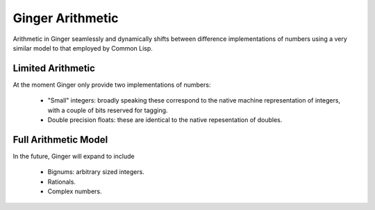 Ginger Arithmetic
=================
Arithmetic in Ginger seamlessly and dynamically shifts between difference implementations of numbers using a very similar model to that employed by Common Lisp.

Limited Arithmetic
------------------
At the moment Ginger only provide two implementations of numbers:

  * "Small" integers: broadly speaking these correspond to the native
    machine representation of integers, with a couple of bits reserved
    for tagging. 

  * Double precision floats: these are identical to the native repesentation
    of doubles.

Full Arithmetic Model
---------------------
In the future, Ginger will expand to include

  * Bignums: arbitrary sized integers.
  * Rationals.
  * Complex numbers.